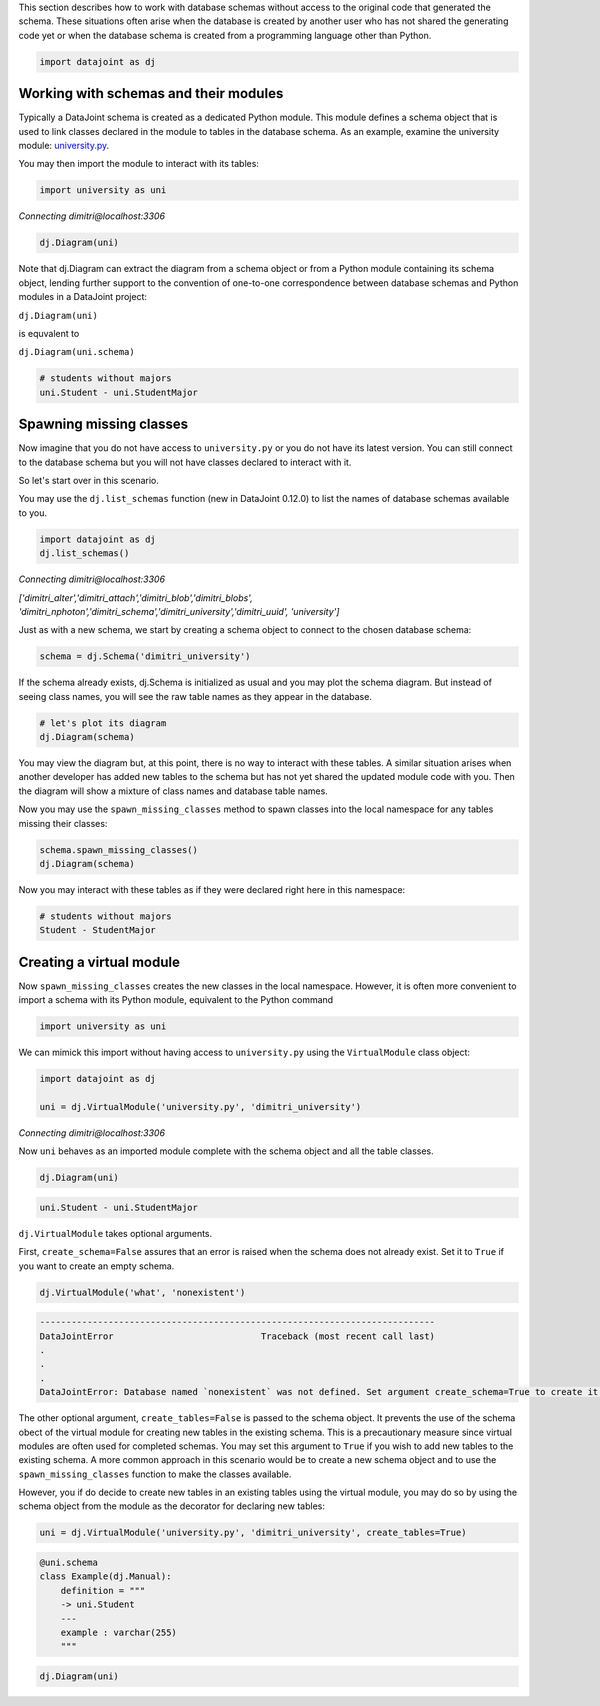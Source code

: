 
This section describes how to work with database schemas without access to the
original code that generated the schema. These situations often arise when the
database is created by another user who has not shared the generating code yet
or when the database schema is created from a programming language other than
Python.

.. code-block:: python

    import datajoint as dj


Working with schemas and their modules
~~~~~~~~~~~~~~~~~~~~~~~~~~~~~~~~~~~~~~

Typically a DataJoint schema is created as a dedicated Python module. This
module defines a schema object that is used to link classes declared in the
module to tables in the database schema. As an example, examine the university
module: `university.py <https://github.com/vathes/db-programming-with-datajoint/blob/master/notebooks/university.py>`_.

You may then import the module to interact with its tables:

.. code-block:: python

    import university as uni

*Connecting dimitri\@localhost:3306*

.. code-block:: python

    dj.Diagram(uni)

.. figure:: virtual-module-ERD.svg
   :align: center
   :alt: query object preview

.. .. raw:: html
..     :file: virtual-module-ERD.svg

Note that dj.Diagram can extract the diagram from a schema object or from a
Python module containing its schema object, lending further support to the
convention of one-to-one correspondence between database schemas and Python
modules in a DataJoint project:

``dj.Diagram(uni)``

is equvalent to

``dj.Diagram(uni.schema)``

.. code-block:: python

    # students without majors
    uni.Student - uni.StudentMajor

.. figure:: StudentTable.png
   :align: center
   :alt: query object preview

.. .. csv-table::
..    :file: Student_Table.csv
..    :widths: 5, 5, 5, 5, 5, 5, 5, 5, 5, 5
..    :header-rows: 1

Spawning missing classes
~~~~~~~~~~~~~~~~~~~~~~~~
Now imagine that you do not have access to ``university.py`` or you do not have
its latest version. You can still connect to the database schema but you will
not have classes declared to interact with it.

So let's start over in this scenario.

You may use the ``dj.list_schemas`` function (new in DataJoint 0.12.0) to
list the names of database schemas available to you.

.. code-block:: python

    import datajoint as dj
    dj.list_schemas()

*Connecting dimitri@localhost:3306*

*['dimitri_alter','dimitri_attach','dimitri_blob','dimitri_blobs',
'dimitri_nphoton','dimitri_schema','dimitri_university','dimitri_uuid',
'university']*

Just as with a new schema, we start by creating a schema object to connect to
the chosen database schema:

.. code-block:: python

    schema = dj.Schema('dimitri_university')

If the schema already exists, dj.Schema is initialized as usual and you may plot
the schema diagram. But instead of seeing class names, you will see the raw
table names as they appear in the database.

.. code-block:: python

    # let's plot its diagram
    dj.Diagram(schema)

.. figure:: dimitri-ERD.svg
   :align: center
   :alt: query object preview

.. .. raw:: html
..    :file: dimitri-ERD.svg

You may view the diagram but, at this point, there is no way to interact with
these tables. A similar situation arises when another developer has added new
tables to the schema but has not yet shared the updated module code with you.
Then the diagram will show a mixture of class names and database table names.

Now you may use the ``spawn_missing_classes`` method to spawn classes into
the local namespace for any tables missing their classes:

.. code-block:: python

    schema.spawn_missing_classes()
    dj.Diagram(schema)

.. figure:: spawned-classes-ERD.svg
   :align: center
   :alt: query object preview

.. .. raw:: html
..    :file: spawned-classes-ERD.svg

Now you may interact with these tables as if they were declared right here in
this namespace:

.. code-block:: python

    # students without majors
    Student - StudentMajor

.. figure:: StudentTable.png
   :align: center
   :alt: query object preview

Creating a virtual module
~~~~~~~~~~~~~~~~~~~~~~~~~
Now ``spawn_missing_classes`` creates the new classes in the local namespace.
However, it is often more convenient to import a schema with its Python module,
equivalent to the Python command

.. code-block:: python

    import university as uni

We can mimick this import without having access to ``university.py`` using the
``VirtualModule`` class object:

.. code-block:: python

    import datajoint as dj

    uni = dj.VirtualModule('university.py', 'dimitri_university')

*Connecting dimitri@localhost:3306*

Now ``uni`` behaves as an imported module complete with the schema object and all
the table classes.

.. code-block:: python

    dj.Diagram(uni)

.. figure:: added-example-ERD.svg
   :align: center
   :alt: query object preview

.. .. raw:: html
..    :file: added-example-ERD.svg

.. code-block:: python

    uni.Student - uni.StudentMajor

.. figure:: StudentTable.png
   :align: center
   :alt: query object preview

``dj.VirtualModule`` takes optional arguments.

First, ``create_schema=False`` assures that an error is raised when the schema
does not already exist. Set it to ``True`` if you want to create an empty schema.

.. code-block:: python

    dj.VirtualModule('what', 'nonexistent')

.. code-block:: python

    ---------------------------------------------------------------------------
    DataJointError                            Traceback (most recent call last)
    .
    .
    .
    DataJointError: Database named `nonexistent` was not defined. Set argument create_schema=True to create it.


The other optional argument, ``create_tables=False`` is passed to the schema
object. It prevents the use of the schema obect of the virtual module for
creating new tables in the existing schema. This is a precautionary measure
since virtual modules are often used for completed schemas. You may set this
argument to ``True`` if you wish to add new tables to the existing schema. A
more common approach in this scenario would be to create a new schema object and
to use the ``spawn_missing_classes`` function to make the classes available.

However, you if do decide to create new tables in an existing tables using the
virtual module, you may do so by using the schema object from the module as the
decorator for declaring new tables:

.. code-block:: python

    uni = dj.VirtualModule('university.py', 'dimitri_university', create_tables=True)

.. code-block:: python

    @uni.schema
    class Example(dj.Manual):
        definition = """
        -> uni.Student
        ---
        example : varchar(255)
        """

.. code-block:: python

    dj.Diagram(uni)

.. figure:: added-example-ERD.svg
   :align: center
   :alt: query object preview

.. .. raw:: html
..    :file: added-example-ERD.svg
